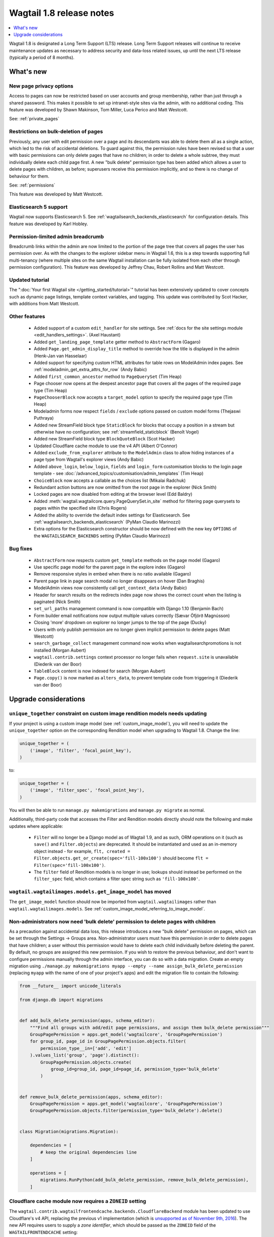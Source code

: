 =========================
Wagtail 1.8 release notes
=========================

.. contents::
    :local:
    :depth: 1

Wagtail 1.8 is designated a Long Term Support (LTS) release. Long Term Support releases will continue to receive maintenance updates as necessary to address security and data-loss related issues, up until the next LTS release (typically a period of 8 months).


What's new
==========


New page privacy options
~~~~~~~~~~~~~~~~~~~~~~~~

.. image:: ../_static/images/releasenotes_1_8_pageprivacy.png

Access to pages can now be restricted based on user accounts and group membership, rather than just through a shared password. This makes it possible to set up intranet-style sites via the admin, with no additional coding. This feature was developed by Shawn Makinson, Tom Miller, Luca Perico and Matt Westcott.

See: :ref:`private_pages`


Restrictions on bulk-deletion of pages
~~~~~~~~~~~~~~~~~~~~~~~~~~~~~~~~~~~~~~

Previously, any user with edit permission over a page and its descendants was able to delete them all as a single action, which led to the risk of accidental deletions. To guard against this, the permission rules have been revised so that a user with basic permissions can only delete pages that have no children; in order to delete a whole subtree, they must individually delete each child page first. A new "bulk delete" permission type has been added which allows a user to delete pages with children, as before; superusers receive this permission implicitly, and so there is no change of behaviour for them.

See: :ref:`permissions`

This feature was developed by Matt Westcott.


Elasticsearch 5 support
~~~~~~~~~~~~~~~~~~~~~~~

Wagtail now supports Elasticsearch 5. See :ref:`wagtailsearch_backends_elasticsearch` for configuration details. This feature was developed by Karl Hobley.


Permission-limited admin breadcrumb
~~~~~~~~~~~~~~~~~~~~~~~~~~~~~~~~~~~

Breadcrumb links within the admin are now limited to the portion of the page tree that covers all pages the user has permission over. As with the changes to the explorer sidebar menu in Wagtail 1.6, this is a step towards supporting full multi-tenancy (where multiple sites on the same Wagtail installation can be fully isolated from each other through permission configuration). This feature was developed by Jeffrey Chau, Robert Rollins and Matt Westcott.


Updated tutorial
~~~~~~~~~~~~~~~~

The ":doc:`Your first Wagtail site </getting_started/tutorial>`" tutorial has been extensively updated to cover concepts such as dynamic page listings, template context variables, and tagging. This update was contributed by Scot Hacker, with additions from Matt Westcott.


Other features
~~~~~~~~~~~~~~

 * Added support of a custom ``edit_handler`` for site settings. See :ref:`docs for the site settings module <edit_handlers_settings>`. (Axel Haustant)
 * Added ``get_landing_page_template`` getter method to ``AbstractForm`` (Gagaro)
 * Added ``Page.get_admin_display_title`` method to override how the title is displayed in the admin (Henk-Jan van Hasselaar)
 * Added support for specifying custom HTML attributes for table rows on ModelAdmin index pages. See :ref:`modeladmin_get_extra_attrs_for_row` (Andy Babic)
 * Added ``first_common_ancestor`` method to ``PageQuerySet`` (Tim Heap)
 * Page chooser now opens at the deepest ancestor page that covers all the pages of the required page type (Tim Heap)
 * ``PageChooserBlock`` now accepts a ``target_model`` option to specify the required page type (Tim Heap)
 * Modeladmin forms now respect ``fields`` / ``exclude`` options passed on custom model forms (Thejaswi Puthraya)
 * Added new StreamField block type ``StaticBlock`` for blocks that occupy a position in a stream but otherwise have no configuration; see :ref:`streamfield_staticblock` (Benoît Vogel)
 * Added new StreamField block type ``BlockQuoteBlock`` (Scot Hacker)
 * Updated Cloudflare cache module to use the v4 API (Albert O'Connor)
 * Added ``exclude_from_explorer`` attribute to the ``ModelAdmin`` class to allow hiding instances of a page type from Wagtail's explorer views (Andy Babic)
 * Added ``above_login``, ``below_login``, ``fields`` and ``login_form`` customisation blocks to the login page template - see :doc:`/advanced_topics/customisation/admin_templates` (Tim Heap)
 * ``ChoiceBlock`` now accepts a callable as the choices list (Mikalai Radchuk)
 * Redundant action buttons are now omitted from the root page in the explorer (Nick Smith)
 * Locked pages are now disabled from editing at the browser level (Edd Baldry)
 * Added :meth:`wagtail.wagtailcore.query.PageQuerySet.in_site` method for filtering page querysets to pages within the specified site (Chris Rogers)
 * Added the ability to override the default index settings for Elasticsearch. See :ref:`wagtailsearch_backends_elasticsearch` (PyMan Claudio Marinozzi)
 * Extra options for the Elasticsearch constructor should be now defined with the new key ``OPTIONS`` of the ``WAGTAILSEARCH_BACKENDS`` setting (PyMan Claudio Marinozzi)


Bug fixes
~~~~~~~~~

 * ``AbstractForm`` now respects custom ``get_template`` methods on the page model (Gagaro)
 * Use specific page model for the parent page in the explore index (Gagaro)
 * Remove responsive styles in embed when there is no ratio available (Gagaro)
 * Parent page link in page search modal no longer disappears on hover (Dan Braghis)
 * ModelAdmin views now consistently call ``get_context_data`` (Andy Babic)
 * Header for search results on the redirects index page now shows the correct count when the listing is paginated (Nick Smith)
 * ``set_url_paths`` management command is now compatible with Django 1.10 (Benjamin Bach)
 * Form builder email notifications now output multiple values correctly (Sævar Öfjörð Magnússon)
 * Closing 'more' dropdown on explorer no longer jumps to the top of the page (Ducky)
 * Users with only publish permission are no longer given implicit permission to delete pages (Matt Westcott)
 * ``search_garbage_collect`` management command now works when wagtailsearchpromotions is not installed (Morgan Aubert)
 * ``wagtail.contrib.settings`` context processor no longer fails when ``request.site`` is unavailable (Diederik van der Boor)
 * ``TableBlock`` content is now indexed for search (Morgan Aubert)
 * ``Page.copy()`` is now marked as ``alters_data``, to prevent template code from triggering it (Diederik van der Boor)


Upgrade considerations
======================

``unique_together`` constraint on custom image rendition models needs updating
~~~~~~~~~~~~~~~~~~~~~~~~~~~~~~~~~~~~~~~~~~~~~~~~~~~~~~~~~~~~~~~~~~~~~~~~~~~~~~

If your project is using a custom image model (see :ref:`custom_image_model`), you will need to
update the ``unique_together`` option on the corresponding Rendition model when upgrading to Wagtail 1.8. Change the line:

.. code-block:: python

    unique_together = (
        ('image', 'filter', 'focal_point_key'),
    )

to:

.. code-block:: python

    unique_together = (
        ('image', 'filter_spec', 'focal_point_key'),
    )

You will then be able to run ``manage.py makemigrations`` and ``manage.py migrate`` as normal.

Additionally, third-party code that accesses the Filter and Rendition models directly should note the following and make updates where applicable:

 * ``Filter`` will no longer be a Django model as of Wagtail 1.9, and as such, ORM operations on it (such as ``save()`` and ``Filter.objects``) are deprecated. It should be instantiated and used as an in-memory object instead - for example, ``flt, created = Filter.objects.get_or_create(spec='fill-100x100')`` should become ``flt = Filter(spec='fill-100x100')``.
 * The ``filter`` field of Rendition models is no longer in use; lookups should instead be performed on the ``filter_spec`` field, which contains a filter spec string such as ``'fill-100x100'``.


``wagtail.wagtailimages.models.get_image_model`` has moved
~~~~~~~~~~~~~~~~~~~~~~~~~~~~~~~~~~~~~~~~~~~~~~~~~~~~~~~~~~

The ``get_image_model`` function should now be imported from ``wagtail.wagtailimages`` rather than ``wagtail.wagtailimages.models``. See :ref:`custom_image_model_referring_to_image_model`.


Non-administrators now need 'bulk delete' permission to delete pages with children
~~~~~~~~~~~~~~~~~~~~~~~~~~~~~~~~~~~~~~~~~~~~~~~~~~~~~~~~~~~~~~~~~~~~~~~~~~~~~~~~~~

As a precaution against accidental data loss, this release introduces a new "bulk delete" permission on pages, which can be set through the Settings -> Groups area. Non-administrator users must have this permission in order to delete pages that have children; a user without this permission would have to delete each child individually before deleting the parent. By default, no groups are assigned this new permission. If you wish to restore the previous behaviour, and don't want to configure permissions manually through the admin interface, you can do so with a data migration. Create an empty migration using ``./manage.py makemigrations myapp --empty --name assign_bulk_delete_permission`` (replacing ``myapp`` with the name of one of your project's apps) and edit the migration file to contain the following:

.. code-block:: python

    from __future__ import unicode_literals

    from django.db import migrations


    def add_bulk_delete_permission(apps, schema_editor):
        """Find all groups with add/edit page permissions, and assign them bulk_delete permission"""
        GroupPagePermission = apps.get_model('wagtailcore', 'GroupPagePermission')
        for group_id, page_id in GroupPagePermission.objects.filter(
            permission_type__in=['add', 'edit']
        ).values_list('group', 'page').distinct():
            GroupPagePermission.objects.create(
                group_id=group_id, page_id=page_id, permission_type='bulk_delete'
            )


    def remove_bulk_delete_permission(apps, schema_editor):
        GroupPagePermission = apps.get_model('wagtailcore', 'GroupPagePermission')
        GroupPagePermission.objects.filter(permission_type='bulk_delete').delete()


    class Migration(migrations.Migration):

        dependencies = [
            # keep the original dependencies line
        ]

        operations = [
            migrations.RunPython(add_bulk_delete_permission, remove_bulk_delete_permission),
        ]


Cloudflare cache module now requires a ``ZONEID`` setting
~~~~~~~~~~~~~~~~~~~~~~~~~~~~~~~~~~~~~~~~~~~~~~~~~~~~~~~~~

The ``wagtail.contrib.wagtailfrontendcache.backends.CloudflareBackend`` module has been updated to use Cloudflare's v4 API, replacing the previous v1 implementation (which is `unsupported as of November 9th, 2016 <https://www.cloudflare.com/docs/client-api/>`_). The new API requires users to supply a *zone identifier*, which should be passed as the ``ZONEID`` field of the ``WAGTAILFRONTENDCACHE`` setting:

.. code-block:: python

    WAGTAILFRONTENDCACHE = {
        'cloudflare': {
            'BACKEND': 'wagtail.contrib.wagtailfrontendcache.backends.CloudflareBackend',
            'EMAIL': 'your-cloudflare-email-address@example.com',
            'TOKEN': 'your cloudflare api token',
            'ZONEID': 'your cloudflare domain zone id',
        },
    }

For details of how to obtain the zone identifier, see `the Cloudflare API documentation <https://api.cloudflare.com/#getting-started-resource-ids>`_.

Extra options for the Elasticsearch constructor should be now defined with the new key ``OPTIONS`` of the ``WAGTAILSEARCH_BACKENDS`` setting
~~~~~~~~~~~~~~~~~~~~~~~~~~~~~~~~~~~~~~~~~~~~~~~~~~~~~~~~~~~~~~~~~~~~~~~~~~~~~~~~~~~~~~~~~~~~~~~~~~~~~~~~~~~~~~~~~~~~~~~~~~~~~~~~~~~~~~~~~~~~

For the Elasticsearch backend, all extra keys defined in ``WAGTAILSEARCH_BACKENDS`` are passed directly to the Elasticsearch constructor. All these keys now should be moved inside the new ``OPTIONS`` dictionary. The old behaviour is still supported, but deprecated.

For example, the following configuration changes the connection class that the Elasticsearch connector_ uses:

.. code-block:: python

    from elasticsearch import RequestsHttpConnection

    WAGTAILSEARCH_BACKENDS = {
        'default': {
            'BACKEND': 'wagtail.wagtailsearch.backends.elasticsearch',
            'connection_class': RequestsHttpConnection,
        }
    }

As ``connection_class`` needs to be passed through to the Elasticsearch connector_,  it should be moved to the new ``OPTIONS`` dictionary:

.. code-block:: python

    from elasticsearch import RequestsHttpConnection

    WAGTAILSEARCH_BACKENDS = {
        'default': {
            'BACKEND': 'wagtail.wagtailsearch.backends.elasticsearch',
            'OPTIONS': {
                'connection_class': RequestsHttpConnection,
            }
        }
    }

.. _connector: https://elasticsearch-py.readthedocs.io/en/master/api.html#elasticsearch
